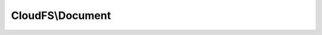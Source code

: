 -----------------
CloudFS\\Document
-----------------

.. php:namespace: CloudFS

.. php:class:: Document

    .. php:method:: __construct($data, $parentPath, $restAdapter, $parentState)

        Initializes a new instance of Document.

        :type $data: array
        :param $data: The item data.
        :type $parentPath: string
        :param $parentPath: The item parent path.
        :type $restAdapter: \CloudFS\RESTAdapter
        :param $restAdapter: The rest adapter instance.
        :type $parentState: array
        :param $parentState: The parent state.

    .. php:method:: getExtension()

        Retrieves the extension of this item.

        :returns: The extension of this item.

    .. php:method:: getMime()

        Retrieves the mime type of this item.

        :returns: The mime type of this item.

    .. php:method:: setMime($newMime)

        Sets the Mime type of this item.

        :type $newMime: string
        :param $newMime: The new Mime type of the item.

    .. php:method:: getSize()

        Retrieves the size of this item.

        :returns: The size of this item.

    .. php:method:: download($localDestinationPath, $downloadProgressCallback)

        Downloads the file from the cloud.

        :type $localDestinationPath: string
        :param $localDestinationPath: The local path of the file to download the content.
        :type $downloadProgressCallback: mixed
        :param $downloadProgressCallback: The download progress callback function. This function should take 'downloadSize', 'downloadedSize', 'uploadSize', 'uploadedSize' as arguments.
        :returns: The download status.

    .. php:method:: versions($startVersion = 0, $endVersion = null, $limit = 10)

        Returns the metadata for selected versions of a file as
        recorded in the History after successful metadata changes.

        :type $startVersion: int
        :param $startVersion: The version from which the version retrieval should start.
        :type $endVersion: int
        :param $endVersion: Up to which version the version retrieval should be done.
        :type $limit: int
        :param $limit: The number of versions to be retrieved limit.
        :returns: The versions list.

    .. php:method:: read()

        Read the file stream.

        :returns: The file stream.

    .. php:method:: downloadUrl()

        Gets the download url for the file.

        :returns: The download url.

    .. php:method:: getName()

        Retrieves the item name.

        :returns: The item name.

    .. php:method:: setName($newName)

        Sets the item name.

        :type $newName: string
        :param $newName: The item name.

    .. php:method:: getId()

        Gets the item id.

        :returns: The data id of the item.

    .. php:method:: getType()

        Retrieves the type of this item.

        :returns: The type of this item.

    .. php:method:: getDateContentLastModified()

        Retrieve the content last modified date of this item.

        :returns: The content last modified date.

    .. php:method:: getDateCreated()

        Retrieves the created date of this item.

        :returns: The created date of this item.

    .. php:method:: getDateMetaLastModified()

        Retrieves the meta last modified date of this item.

        :returns: The meta last modified date of this item.

    .. php:method:: getApplicationData()

        Retrieves the application data of this item.

        :returns: The application data of this item.

    .. php:method:: setApplicationData($newApplicationData)

        Sets the item application data.

        :type $newApplicationData: array
        :param $newApplicationData: The application data.

    .. php:method:: getPath()

        Retrieves the url of this item.

        :returns: The full path of this item.

    .. php:method:: getIsMirrored()

        Retrieves the is mirrored flag of this item.

        :returns: Is mirrored flag of this item.

    .. php:method:: getParentState()

        Gets the parent state of the item.

        :returns: The parent state.

    .. php:method:: getVersion()

        Gets the item version number.

        :returns: The item version number.

    .. php:method:: restAdapter()

        Retrieves this rest adapter instance.

        :returns: \CloudFS\RESTAdapter The rest adapter instance.

    .. php:method:: make($data, $parentPath = null, $restAdapter = null, $parentState = null)

        Retrieves an instance of an item for the supplied data.

        :type $data: array
        :param $data: The data needed to create an item.
        :type $parentPath: string
        :param $parentPath: Parent path for the new item.
        :type $restAdapter: \CloudFS\RESTAdapter
        :param $restAdapter: The rest adapter instance.
        :type $parentState: array
        :param $parentState: The parent state.
        :returns: An instance of the new item.

    .. php:method:: changeAttributes($values, $ifConflict = VersionExists::FAIL)

        Alters the specified attributes.

        :type $values: array
        :param $values: The values that need to be changed.
        :type $ifConflict: int
        :param $ifConflict: Defines what to do when a conflict occurs.
        :returns: The status of the operation.

    .. php:method:: move($destination, $exists = BitcasaConstants::EXISTS_RENAME)

        Moves this item to a given destination.

        :type $destination: string
        :param $destination: The destination of the item move.
        :type $exists: string
        :param $exists: The action to take if the item exists.
        :returns: The moved item instance.

    .. php:method:: copy($destination, $exists = BitcasaConstants::EXISTS_RENAME)

        Copy this item to a given destination.

        :type $destination: string
        :param $destination: The destination of the item copy.
        :type $exists: string
        :param $exists: The action to take if the item exists.
        :returns: The success/fail response of the copy operation.

    .. php:method:: delete($commit = False, $force = False)

        Delete this item from the cloud.

        :type $commit: bool
        :param $commit: Flag to commit the delete operation.
        :type $force: bool
        :param $force: Flag to force the delete operation.
        :returns: Boolean value indicating the status of the delete operation.

    .. php:method:: restore($destination, $restoreMethod = RestoreMethod::FAIL, $restoreArgument = null)

        Restores this item to the given destination.

        :type $destination: string
        :param $destination: The destination of the item restore.
        :type $restoreMethod: string
        :param $restoreMethod: The restore method.
        :type $restoreArgument: string
        :param $restoreArgument: The restore argument.
        :returns: The success/fail response of the restore operation.

    .. php:method:: history()

        Retrieves the files history of this file.

        :returns: The file history response.
